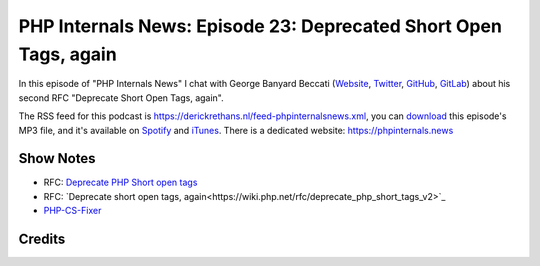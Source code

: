 PHP Internals News: Episode 23: Deprecated Short Open Tags, again
=================================================================

.. articleMetaData::
   :Where: London, UK
   :Date: 2019-08-15 09:23 Europe/London
   :Tags: blog, php, phpinternalsnews
   :Short: pin023
   :Enclosure: media/pin-023.mp3

In this episode of "PHP Internals News" I chat with George Banyard Beccati
(`Website
<https://gpb.moe>`_, `Twitter
<https://twitter.com/Girgias>`_, `GitHub <https://github.com/Girgias>`_,
`GitLab <https://gitlab.com/Girgias>`_)
about his second RFC "Deprecate Short Open Tags, again".

The RSS feed for this podcast is
https://derickrethans.nl/feed-phpinternalsnews.xml, you can download_ this
episode's MP3 file, and it's available on Spotify_ and iTunes_.
There is a dedicated website: https://phpinternals.news

.. _download: /media/pin-023.mp3
.. _Spotify: https://open.spotify.com/show/1Qcd282SDWGF3FSVuG6kuB
.. _iTunes: https://itunes.apple.com/gb/podcast/php-internals-news/id1455782198?mt=2

Show Notes
----------

- RFC: `Deprecate PHP Short open tags <https://wiki.php.net/rfc/deprecate_php_short_tags>`_
- RFC: `Deprecate short open tags, again<https://wiki.php.net/rfc/deprecate_php_short_tags_v2>`_
- `PHP-CS-Fixer <https://cs.symfony.com/>`_

Credits
-------

.. credit::
   :Description: Music: Chipper Doodle v2
   :Type: Music
   :Author: Kevin MacLeod (incompetech.com) — Creative Commons: By Attribution 3.0
   :Link: https://incompetech.com/music/royalty-free/music.html
